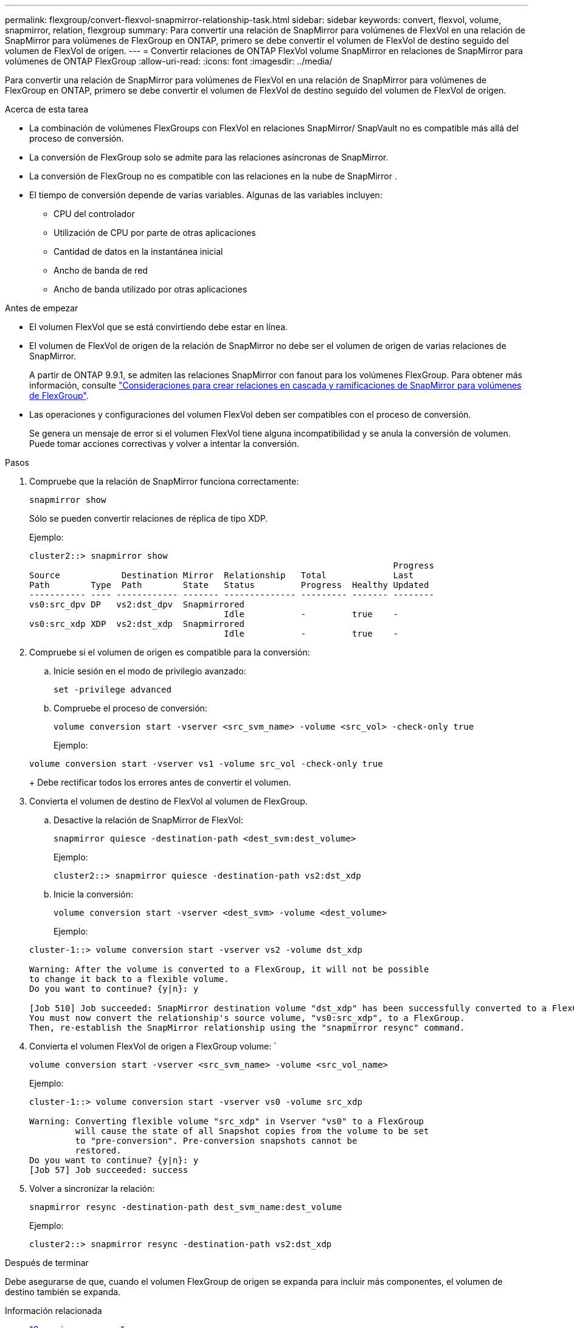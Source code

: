 ---
permalink: flexgroup/convert-flexvol-snapmirror-relationship-task.html 
sidebar: sidebar 
keywords: convert, flexvol, volume, snapmirror, relation, flexgroup 
summary: Para convertir una relación de SnapMirror para volúmenes de FlexVol en una relación de SnapMirror para volúmenes de FlexGroup en ONTAP, primero se debe convertir el volumen de FlexVol de destino seguido del volumen de FlexVol de origen. 
---
= Convertir relaciones de ONTAP FlexVol volume SnapMirror en relaciones de SnapMirror para volúmenes de ONTAP FlexGroup
:allow-uri-read: 
:icons: font
:imagesdir: ../media/


[role="lead"]
Para convertir una relación de SnapMirror para volúmenes de FlexVol en una relación de SnapMirror para volúmenes de FlexGroup en ONTAP, primero se debe convertir el volumen de FlexVol de destino seguido del volumen de FlexVol de origen.

.Acerca de esta tarea
* La combinación de volúmenes FlexGroups con FlexVol en relaciones SnapMirror/ SnapVault no es compatible más allá del proceso de conversión.
* La conversión de FlexGroup solo se admite para las relaciones asíncronas de SnapMirror.
* La conversión de FlexGroup no es compatible con las relaciones en la nube de SnapMirror .
* El tiempo de conversión depende de varias variables. Algunas de las variables incluyen:
+
** CPU del controlador
** Utilización de CPU por parte de otras aplicaciones
** Cantidad de datos en la instantánea inicial
** Ancho de banda de red
** Ancho de banda utilizado por otras aplicaciones




.Antes de empezar
* El volumen FlexVol que se está convirtiendo debe estar en línea.
* El volumen de FlexVol de origen de la relación de SnapMirror no debe ser el volumen de origen de varias relaciones de SnapMirror.
+
A partir de ONTAP 9.9.1, se admiten las relaciones SnapMirror con fanout para los volúmenes FlexGroup. Para obtener más información, consulte link:../flexgroup/create-snapmirror-cascade-fanout-reference.html#considerations-for-creating-cascading-relationships["Consideraciones para crear relaciones en cascada y ramificaciones de SnapMirror para volúmenes de FlexGroup"].

* Las operaciones y configuraciones del volumen FlexVol deben ser compatibles con el proceso de conversión.
+
Se genera un mensaje de error si el volumen FlexVol tiene alguna incompatibilidad y se anula la conversión de volumen. Puede tomar acciones correctivas y volver a intentar la conversión.



.Pasos
. Compruebe que la relación de SnapMirror funciona correctamente:
+
[source, cli]
----
snapmirror show
----
+
Sólo se pueden convertir relaciones de réplica de tipo XDP.

+
Ejemplo:

+
[listing]
----
cluster2::> snapmirror show
                                                                       Progress
Source            Destination Mirror  Relationship   Total             Last
Path        Type  Path        State   Status         Progress  Healthy Updated
----------- ---- ------------ ------- -------------- --------- ------- --------
vs0:src_dpv DP   vs2:dst_dpv  Snapmirrored
                                      Idle           -         true    -
vs0:src_xdp XDP  vs2:dst_xdp  Snapmirrored
                                      Idle           -         true    -
----
. Compruebe si el volumen de origen es compatible para la conversión:
+
.. Inicie sesión en el modo de privilegio avanzado:
+
[source, cli]
----
set -privilege advanced
----
.. Compruebe el proceso de conversión:
+
[source, cli]
----
volume conversion start -vserver <src_svm_name> -volume <src_vol> -check-only true
----
+
Ejemplo:

+
[listing]
----
volume conversion start -vserver vs1 -volume src_vol -check-only true
----
+
Debe rectificar todos los errores antes de convertir el volumen.



. Convierta el volumen de destino de FlexVol al volumen de FlexGroup.
+
.. Desactive la relación de SnapMirror de FlexVol:
+
[source, cli]
----
snapmirror quiesce -destination-path <dest_svm:dest_volume>
----
+
Ejemplo:

+
[listing]
----
cluster2::> snapmirror quiesce -destination-path vs2:dst_xdp
----
.. Inicie la conversión:
+
[source, cli]
----
volume conversion start -vserver <dest_svm> -volume <dest_volume>
----
+
Ejemplo:

+
[listing]
----
cluster-1::> volume conversion start -vserver vs2 -volume dst_xdp

Warning: After the volume is converted to a FlexGroup, it will not be possible
to change it back to a flexible volume.
Do you want to continue? {y|n}: y

[Job 510] Job succeeded: SnapMirror destination volume "dst_xdp" has been successfully converted to a FlexGroup volume.
You must now convert the relationship's source volume, "vs0:src_xdp", to a FlexGroup.
Then, re-establish the SnapMirror relationship using the "snapmirror resync" command.
----


. Convierta el volumen FlexVol de origen a FlexGroup volume: `
+
[source, cli]
----
volume conversion start -vserver <src_svm_name> -volume <src_vol_name>
----
+
Ejemplo:

+
[listing]
----
cluster-1::> volume conversion start -vserver vs0 -volume src_xdp

Warning: Converting flexible volume "src_xdp" in Vserver "vs0" to a FlexGroup
         will cause the state of all Snapshot copies from the volume to be set
         to "pre-conversion". Pre-conversion snapshots cannot be
         restored.
Do you want to continue? {y|n}: y
[Job 57] Job succeeded: success
----
. Volver a sincronizar la relación:
+
[source, cli]
----
snapmirror resync -destination-path dest_svm_name:dest_volume
----
+
Ejemplo:

+
[listing]
----
cluster2::> snapmirror resync -destination-path vs2:dst_xdp
----


.Después de terminar
Debe asegurarse de que, cuando el volumen FlexGroup de origen se expanda para incluir más componentes, el volumen de destino también se expanda.

.Información relacionada
* link:https://docs.netapp.com/us-en/ontap-cli/snapmirror-quiesce.html["Snapmirror en reposo"^]
* link:https://docs.netapp.com/us-en/ontap-cli/snapmirror-resync.html["resincronización de SnapMirror"^]
* link:https://docs.netapp.com/us-en/ontap-cli/snapmirror-show.html["espectáculo de Snapmirror"^]

